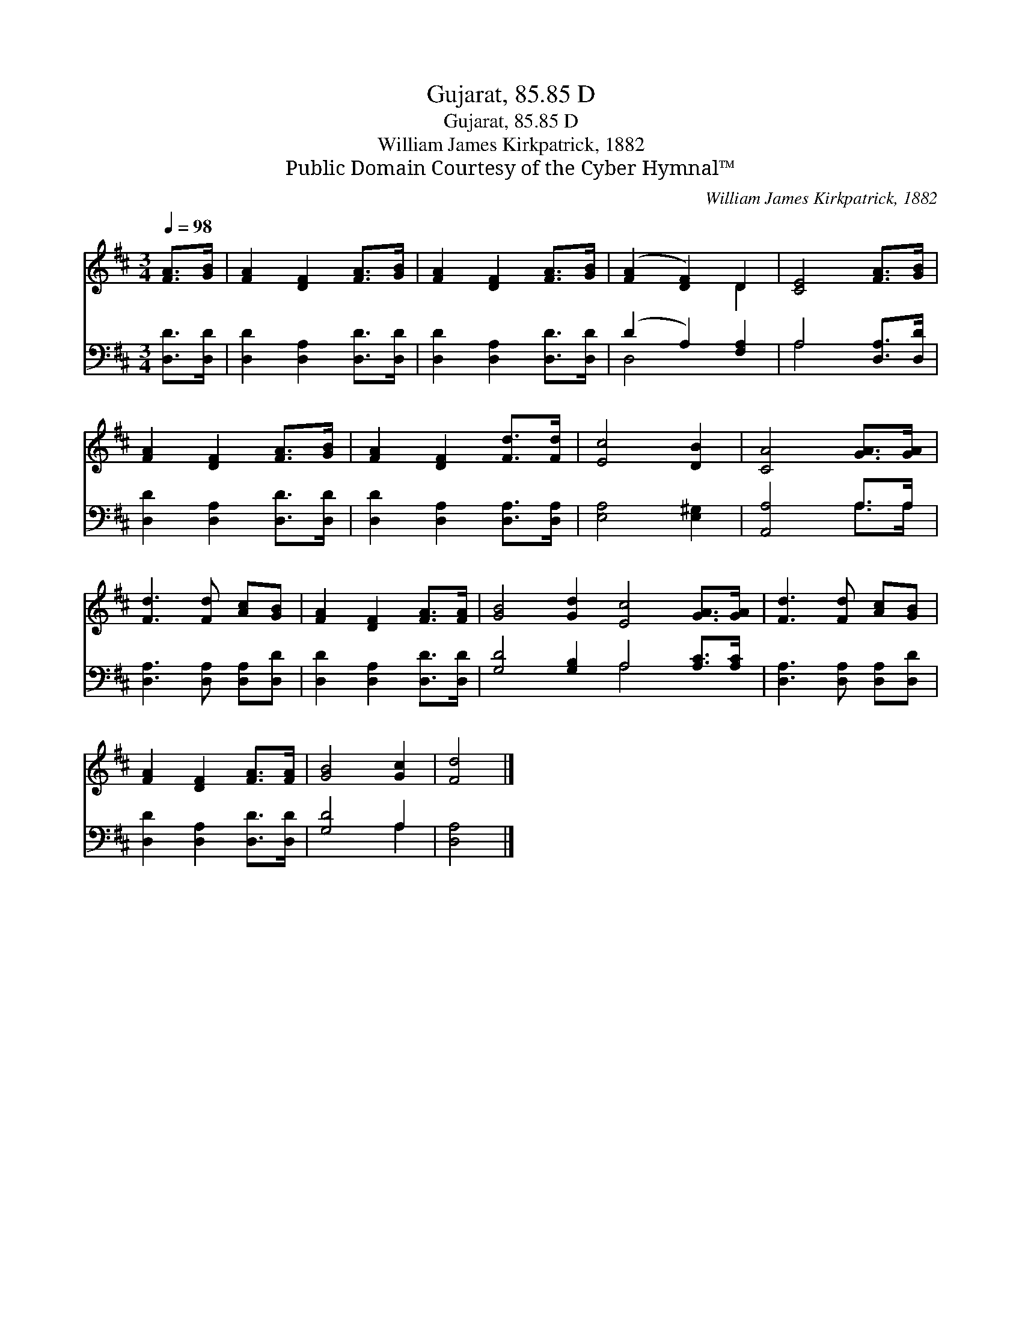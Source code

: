 X:1
T:Gujarat, 85.85 D
T:Gujarat, 85.85 D
T:William James Kirkpatrick, 1882
T:Public Domain Courtesy of the Cyber Hymnal™
C:William James Kirkpatrick, 1882
Z:Public Domain
Z:Courtesy of the Cyber Hymnal™
%%score ( 1 2 ) ( 3 4 )
L:1/8
Q:1/4=98
M:3/4
K:D
V:1 treble 
V:2 treble 
V:3 bass 
V:4 bass 
V:1
 [FA]>[GB] | [FA]2 [DF]2 [FA]>[GB] | [FA]2 [DF]2 [FA]>[GB] | ([FA]2 [DF]2) D2 | [CE]4 [FA]>[GB] | %5
 [FA]2 [DF]2 [FA]>[GB] | [FA]2 [DF]2 [Fd]>[Fd] | [Ec]4 [DB]2 | [CA]4 [GA]>[GA] | %9
 [Fd]3 [Fd] [Ac][GB] | [FA]2 [DF]2 [FA]>[FA] | [GB]4 [Gd]2 [Ec]4 [GA]>[GA] | [Fd]3 [Fd] [Ac][GB] | %13
 [FA]2 [DF]2 [FA]>[FA] | [GB]4 [Gc]2 | [Fd]4 |] %16
V:2
 x2 | x6 | x6 | x4 D2 | x6 | x6 | x6 | x6 | x6 | x6 | x6 | x12 | x6 | x6 | x6 | x4 |] %16
V:3
 [D,D]>[D,D] | [D,D]2 [D,A,]2 [D,D]>[D,D] | [D,D]2 [D,A,]2 [D,D]>[D,D] | (D2 A,2) [F,A,]2 | %4
 A,4 [D,A,]>[D,D] | [D,D]2 [D,A,]2 [D,D]>[D,D] | [D,D]2 [D,A,]2 [D,A,]>[D,A,] | [E,A,]4 [E,^G,]2 | %8
 [A,,A,]4 A,>A, | [D,A,]3 [D,A,] [D,A,][D,D] | [D,D]2 [D,A,]2 [D,D]>[D,D] | %11
 [G,D]4 [G,B,]2 A,4 [A,C]>[A,C] | [D,A,]3 [D,A,] [D,A,][D,D] | [D,D]2 [D,A,]2 [D,D]>[D,D] | %14
 [G,D]4 A,2 | [D,A,]4 |] %16
V:4
 x2 | x6 | x6 | D,4 x2 | A,4 x2 | x6 | x6 | x6 | x4 A,>A, | x6 | x6 | x6 A,4 x2 | x6 | x6 | %14
 x4 A,2 | x4 |] %16


